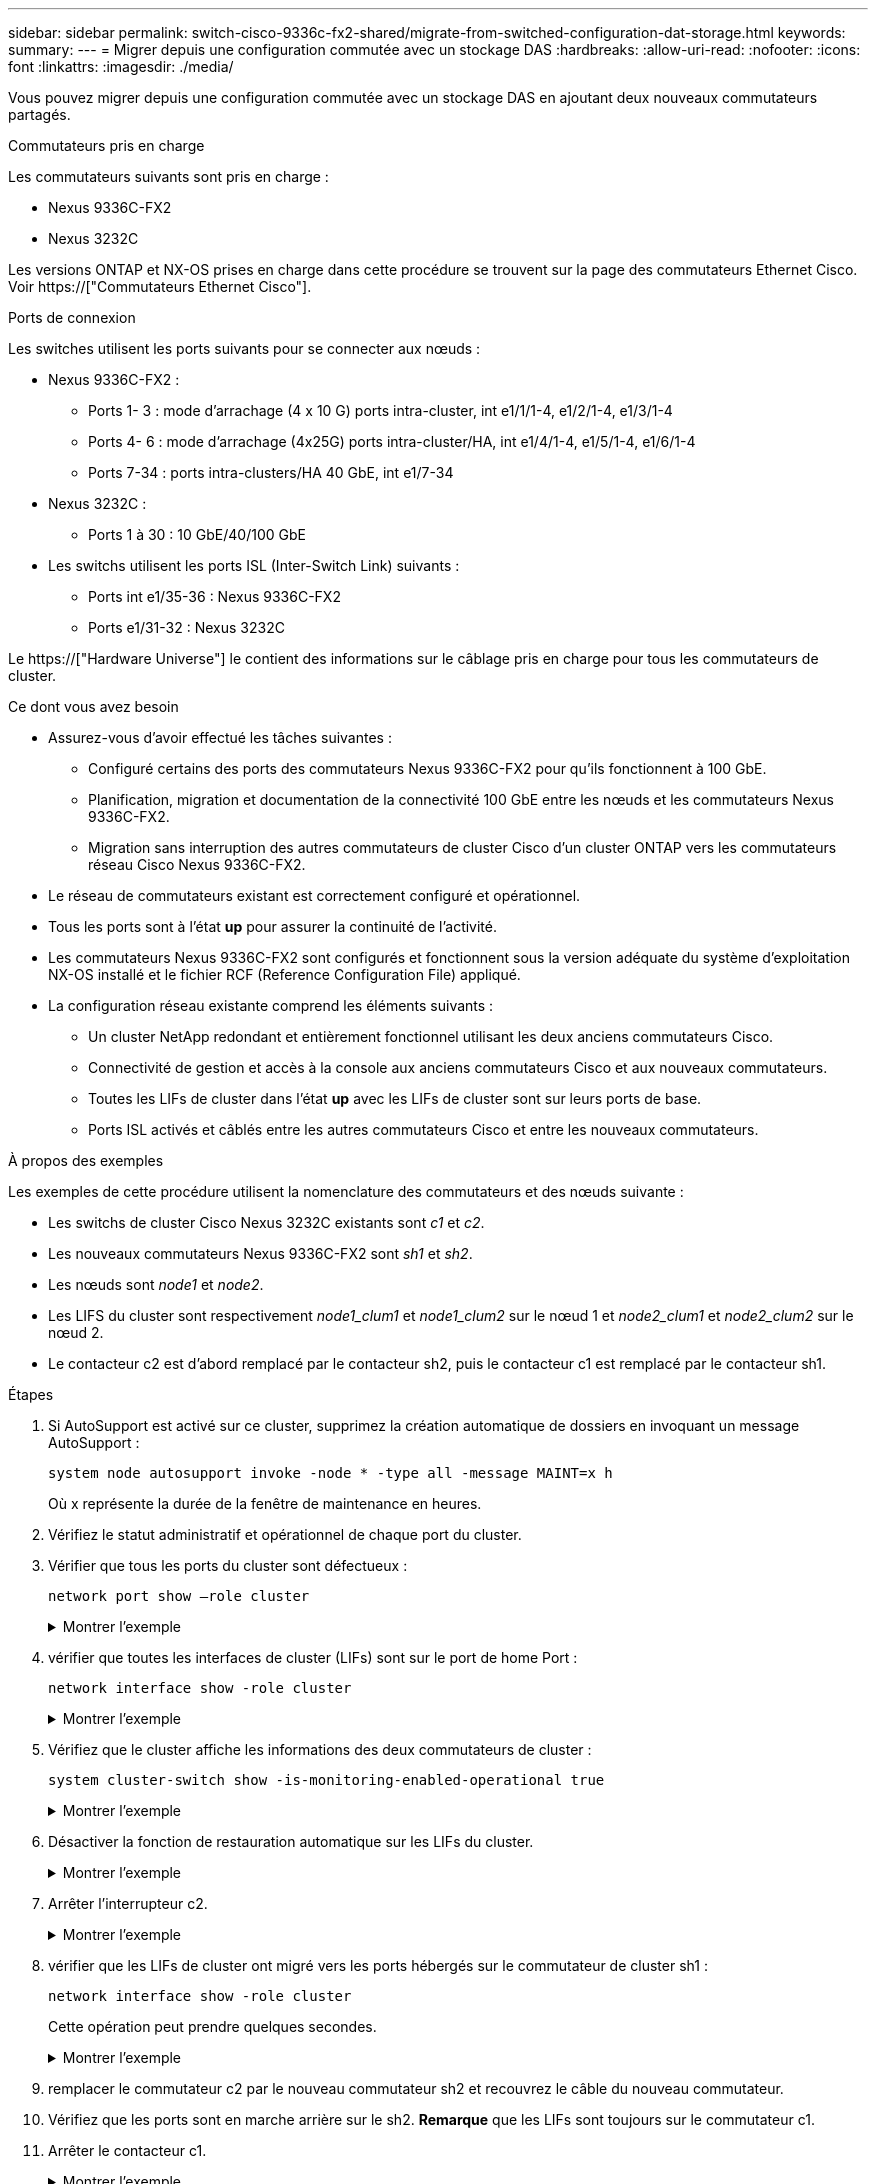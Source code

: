 ---
sidebar: sidebar 
permalink: switch-cisco-9336c-fx2-shared/migrate-from-switched-configuration-dat-storage.html 
keywords:  
summary:  
---
= Migrer depuis une configuration commutée avec un stockage DAS
:hardbreaks:
:allow-uri-read: 
:nofooter: 
:icons: font
:linkattrs: 
:imagesdir: ./media/


[role="lead"]
Vous pouvez migrer depuis une configuration commutée avec un stockage DAS en ajoutant deux nouveaux commutateurs partagés.

.Commutateurs pris en charge
Les commutateurs suivants sont pris en charge :

* Nexus 9336C-FX2
* Nexus 3232C


Les versions ONTAP et NX-OS prises en charge dans cette procédure se trouvent sur la page des commutateurs Ethernet Cisco. Voir https://["Commutateurs Ethernet Cisco"].

.Ports de connexion
Les switches utilisent les ports suivants pour se connecter aux nœuds :

* Nexus 9336C-FX2 :
+
** Ports 1- 3 : mode d'arrachage (4 x 10 G) ports intra-cluster, int e1/1/1-4, e1/2/1-4, e1/3/1-4
** Ports 4- 6 : mode d'arrachage (4x25G) ports intra-cluster/HA, int e1/4/1-4, e1/5/1-4, e1/6/1-4
** Ports 7-34 : ports intra-clusters/HA 40 GbE, int e1/7-34


* Nexus 3232C :
+
** Ports 1 à 30 : 10 GbE/40/100 GbE


* Les switchs utilisent les ports ISL (Inter-Switch Link) suivants :
+
** Ports int e1/35-36 : Nexus 9336C-FX2
** Ports e1/31-32 : Nexus 3232C




Le https://["Hardware Universe"] le contient des informations sur le câblage pris en charge pour tous les commutateurs de cluster.

.Ce dont vous avez besoin
* Assurez-vous d'avoir effectué les tâches suivantes :
+
** Configuré certains des ports des commutateurs Nexus 9336C-FX2 pour qu'ils fonctionnent à 100 GbE.
** Planification, migration et documentation de la connectivité 100 GbE entre les nœuds et les commutateurs Nexus 9336C-FX2.
** Migration sans interruption des autres commutateurs de cluster Cisco d'un cluster ONTAP vers les commutateurs réseau Cisco Nexus 9336C-FX2.


* Le réseau de commutateurs existant est correctement configuré et opérationnel.
* Tous les ports sont à l'état *up* pour assurer la continuité de l'activité.
* Les commutateurs Nexus 9336C-FX2 sont configurés et fonctionnent sous la version adéquate du système d'exploitation NX-OS installé et le fichier RCF (Reference Configuration File) appliqué.
* La configuration réseau existante comprend les éléments suivants :
+
** Un cluster NetApp redondant et entièrement fonctionnel utilisant les deux anciens commutateurs Cisco.
** Connectivité de gestion et accès à la console aux anciens commutateurs Cisco et aux nouveaux commutateurs.
** Toutes les LIFs de cluster dans l'état *up* avec les LIFs de cluster sont sur leurs ports de base.
** Ports ISL activés et câblés entre les autres commutateurs Cisco et entre les nouveaux commutateurs.




.À propos des exemples
Les exemples de cette procédure utilisent la nomenclature des commutateurs et des nœuds suivante :

* Les switchs de cluster Cisco Nexus 3232C existants sont _c1_ et _c2_.
* Les nouveaux commutateurs Nexus 9336C-FX2 sont _sh1_ et _sh2_.
* Les nœuds sont _node1_ et _node2_.
* Les LIFS du cluster sont respectivement _node1_clum1_ et _node1_clum2_ sur le nœud 1 et _node2_clum1_ et _node2_clum2_ sur le nœud 2.
* Le contacteur c2 est d'abord remplacé par le contacteur sh2, puis le contacteur c1 est remplacé par le contacteur sh1.


.Étapes
. Si AutoSupport est activé sur ce cluster, supprimez la création automatique de dossiers en invoquant un message AutoSupport :
+
`system node autosupport invoke -node * -type all -message MAINT=x h`

+
Où x représente la durée de la fenêtre de maintenance en heures.

. Vérifiez le statut administratif et opérationnel de chaque port du cluster.
. Vérifier que tous les ports du cluster sont défectueux :
+
`network port show –role cluster`

+
.Montrer l'exemple
[%collapsible]
====
[listing, subs="+quotes"]
----
cluster1::*> *network port show -role cluster*
Node: node1
                                                                   Ignore
                                             Speed(Mbps)  Health   Health
Port    IPspace   Broadcast Domain Link MTU  Admin/Ope    Status   Status
------- --------- ---------------- ---- ---- ------------ -------- ------
e3a     Cluster   Cluster          up   9000  auto/100000 healthy  false
e3b     Cluster   Cluster          up   9000  auto/100000 healthy  false

Node: node2
                                                                   Ignore
                                             Speed(Mbps) Health    Health
Port    IPspace   Broadcast Domain Link MTU  Admin/Oper  Status    Status
------- --------- ---------------- ---- ---- ----------- --------- ------
e3a     Cluster   Cluster          up   9000  auto/100000 healthy  false
e3b     Cluster   Cluster          up   9000  auto/100000 healthy  false
4 entries were displayed.
cluster1::*>
----
====


. [[step4]]vérifier que toutes les interfaces de cluster (LIFs) sont sur le port de home Port :
+
`network interface show -role cluster`

+
.Montrer l'exemple
[%collapsible]
====
[listing, subs="+quotes"]
----
cluster1::*> *network interface show -role cluster*
         Logical     Status     Network           Current     Current Is
Vserver  Interface   Admin/Oper Address/Mask      Node        Port    Home
-------  ----------- ---------- ----------------- ----------- ------- ----
Cluster
        node1_clus1  up/up      169.254.3.4/23    node1       e3a     true
        node1_clus2  up/up      169.254.3.5/23    node1       e3b     true
        node2_clus1  up/up      169.254.3.8/23    node2       e3a     true
        node2_clus2  up/up      169.254.3.9/23    node2       e3b     true
4 entries were displayed.
cluster1::*>
----
====


. [[step5]]Vérifiez que le cluster affiche les informations des deux commutateurs de cluster :
+
`system cluster-switch show -is-monitoring-enabled-operational true`

+
.Montrer l'exemple
[%collapsible]
====
[listing, subs="+quotes"]
----
cluster1::*> *system cluster-switch show -is-monitoring-enabled-operational true*
Switch                    Type               Address          Model
------------------------- ------------------ ---------------- ------
sh1                       cluster-network    10.233.205.90    N9K-C9336C
     Serial Number: FOCXXXXXXGD
      Is Monitored: true
            Reason: None
  Software Version: Cisco Nexus Operating System (NX-OS) Software, Version
                    9.3(5)
    Version Source: CDP
sh2                       cluster-network    10.233.205.91    N9K-C9336C
     Serial Number: FOCXXXXXXGS
      Is Monitored: true
            Reason: None
  Software Version: Cisco Nexus Operating System (NX-OS) Software, Version
                    9.3(5)
    Version Source: CDP
cluster1::*>
----
====


. [[step6]]Désactiver la fonction de restauration automatique sur les LIFs du cluster.
+
.Montrer l'exemple
[%collapsible]
====
[listing, subs="+quotes"]
----
cluster1::*> *network interface modify -vserver Cluster -lif * -auto-revert false*
----
====


. [[étape7]]Arrêter l'interrupteur c2.
+
.Montrer l'exemple
[%collapsible]
====
[listing, subs="+quotes"]
----
c2# *configure terminal*
Enter configuration commands, one per line. End with CNTL/Z.
c2(config)# *interface ethernet <int range>*
c2(config)# *shutdown*
----
====


. [[step8]]vérifier que les LIFs de cluster ont migré vers les ports hébergés sur le commutateur de cluster sh1 :
+
`network interface show -role cluster`

+
Cette opération peut prendre quelques secondes.

+
.Montrer l'exemple
[%collapsible]
====
[listing, subs="+quotes"]
----
cluster1::*> *network interface show -role cluster*
          Logical     Status     Network         Current      Current  Is
Vserver   Interface   Admin/Oper Address/Mask    Node         Port     Home
--------- ----------- ---------- --------------- ------------ -------- -----
Cluster
          node1_clus1 up/up      169.254.3.4/23  node1        e3a      true
          node1_clus2 up/up      169.254.3.5/23  node1        e3a      false
          node2_clus1 up/up      169.254.3.8/23  node2        e3a      true
          node2_clus2 up/up      169.254.3.9/23  node2        e3a      false
4 entries were displayed.
cluster1::*>
----
====


. [[étape9]]remplacer le commutateur c2 par le nouveau commutateur sh2 et recouvrez le câble du nouveau commutateur.
. Vérifiez que les ports sont en marche arrière sur le sh2. *Remarque* que les LIFs sont toujours sur le commutateur c1.
. Arrêter le contacteur c1.
+
.Montrer l'exemple
[%collapsible]
====
[listing, subs="+quotes"]
----
c1# *configure terminal*
Enter configuration commands, one per line. End with CNTL/Z.
c1(config)# *interface ethernet <int range>*
c1(config)# *shutdown*
----
====


. [[step12]]vérifier que les LIFs de cluster ont migré vers les ports hébergés sur le commutateur sh2 du cluster. Cette opération peut prendre quelques secondes.
+
.Montrer l'exemple
[%collapsible]
====
[listing, subs="+quotes"]
----
cluster1::*> *network interface show -role cluster*
         Logical        Status     Network         Current   Current Is
Vserver  Interface      Admin/Oper Address/Mask    Node      Port    Home
-------- -------------- ---------- --------------- --------- ------- ----
Cluster
         node1_clus1    up/up      169.254.3.4/23  node1     e3a     true
         node1_clus2    up/up      169.254.3.5/23  node1     e3a     false
         node2_clus1    up/up      169.254.3.8/23  node2     e3a     true
         node2_clus2    up/up      169.254.3.9/23  node2     e3a     false
4 entries were displayed.
cluster1::*>
----
====


. [[step13]]remplacer l'interrupteur c1 par le nouvel interrupteur sh1 et recarbler le nouveau contacteur.
. Vérifiez que les ports sont en secours sur le sh1. *Remarque* que les LIFs sont toujours sur le commutateur c2.
. Activer la fonction de revert automatique sur les LIFs du cluster :
+
.Montrer l'exemple
[%collapsible]
====
[listing, subs="+quotes"]
----
cluster1::*> *network interface modify -vserver Cluster -lif * -auto-revert True*
----
====


. [[step16]]vérifier que le cluster fonctionne correctement :
+
`cluster show`

+
.Montrer l'exemple
[%collapsible]
====
[listing, subs="+quotes"]
----
cluster1::*> *cluster show*
Node                 Health  Eligibility   Epsilon
-------------------- ------- ------------- -------
node1                true    true          false
node2                true    true          false
2 entries were displayed.
cluster1::*>
----
====

